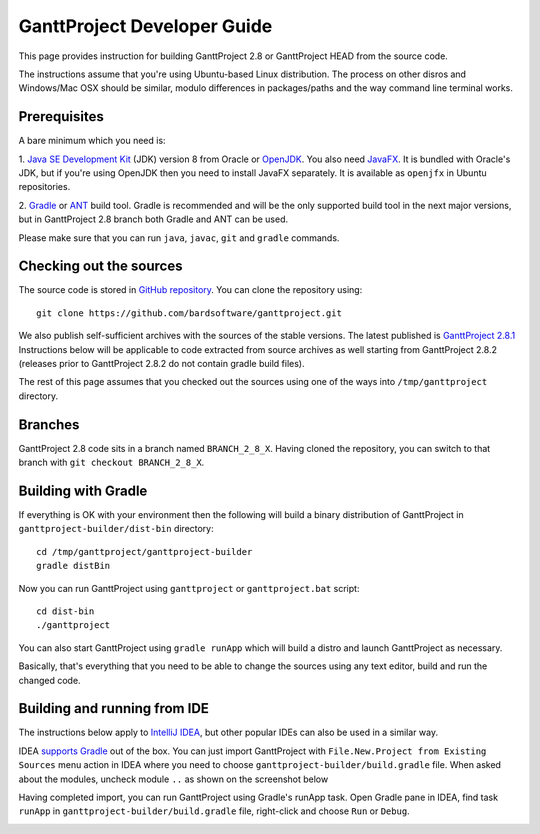 ****************************
GanttProject Developer Guide
****************************

This page provides instruction for building GanttProject 2.8 or
GanttProject HEAD from the source code.

The instructions assume that you're using Ubuntu-based Linux distribution.
The process on other disros and Windows/Mac OSX should be similar,
modulo differences in packages/paths and the way command line terminal works.

Prerequisites
-------------
A bare minimum which you need is:

1. `Java SE Development Kit <http://www.oracle.com/technetwork/java/javase/downloads/index.html>`_ (JDK)
version 8 from Oracle or `OpenJDK <http://openjdk.java.net>`_. You also need `JavaFX <http://docs.oracle.com/javase/8/javafx/get-started-tutorial/jfx-overview.htm>`_.
It is bundled with Oracle's JDK, but if you're using OpenJDK then you need to install JavaFX separately. It is
available as ``openjfx`` in Ubuntu repositories.

2. `Gradle <http://gradle.org>`_ or `ANT <http://ant.apache.org>`_ build tool. Gradle is recommended and will be the only
supported build tool in the next major versions, but in GanttProject 2.8 branch both Gradle and ANT can be used.

Please make sure that you can run ``java``, ``javac``, ``git`` and ``gradle`` commands.

Checking out the sources
-------------------------

The source code is stored in `GitHub repository <http://github.com/bardsoftware/ganttproject>`_.
You can clone the repository using::

    git clone https://github.com/bardsoftware/ganttproject.git

We also publish self-sufficient archives with the sources of the stable versions.
The latest published is `GanttProject 2.8.1 <https://github.com/bardsoftware/ganttproject/archive/ganttproject-2.8.1.zip>`_
Instructions below will be applicable to code extracted from source archives as well starting from GanttProject 2.8.2 (releases prior to GanttProject 2.8.2 do not contain gradle build files).

The rest of this page assumes that you checked out the sources using one of the ways into ``/tmp/ganttproject`` directory.

Branches
--------
GanttProject 2.8 code sits in a branch named ``BRANCH_2_8_X``.
Having cloned the repository, you can switch to that branch with ``git checkout BRANCH_2_8_X``.


Building with Gradle
--------------------

If everything is OK with your environment then the following will build
a binary distribution of GanttProject in ``ganttproject-builder/dist-bin`` directory::

    cd /tmp/ganttproject/ganttproject-builder
    gradle distBin

Now you can run GanttProject using ``ganttproject`` or ``ganttproject.bat`` script::

    cd dist-bin
    ./ganttproject


You can also start GanttProject using ``gradle runApp`` which will build a distro and launch
GanttProject as necessary.

Basically, that's everything that you need to be able to change the sources using any text editor, build and run the changed code.

Building and running from IDE
-----------------------------

The instructions below apply to `IntelliJ IDEA <https://www.jetbrains.com/idea/>`_,
but other popular IDEs can also be used in a similar way.


IDEA `supports Gradle <https://www.jetbrains.com/help/idea/2016.3/gradle.html>`_ out of the box.
You can just import GanttProject with ``File.New.Project from Existing Sources`` menu action in IDEA
where you need to choose ``ganttproject-builder/build.gradle`` file. When asked about the modules,
uncheck module ``..`` as shown on the screenshot below

.. image:: img/development/idea-gradle-import.png

Having completed import, you can run GanttProject using Gradle's runApp task. Open Gradle
pane in IDEA, find task ``runApp`` in ``ganttproject-builder/build.gradle`` file,
right-click and choose ``Run`` or ``Debug``.

.. image:: img/development/idea-run-ganttproject.png
